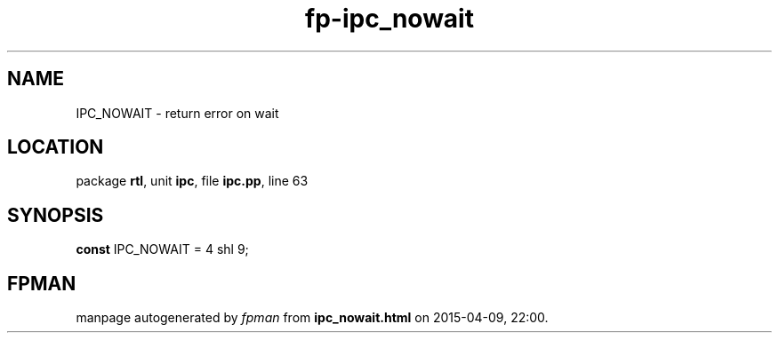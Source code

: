 .\" file autogenerated by fpman
.TH "fp-ipc_nowait" 3 "2014-03-14" "fpman" "Free Pascal Programmer's Manual"
.SH NAME
IPC_NOWAIT - return error on wait
.SH LOCATION
package \fBrtl\fR, unit \fBipc\fR, file \fBipc.pp\fR, line 63
.SH SYNOPSIS
\fBconst\fR IPC_NOWAIT = 4 shl 9;

.SH FPMAN
manpage autogenerated by \fIfpman\fR from \fBipc_nowait.html\fR on 2015-04-09, 22:00.

